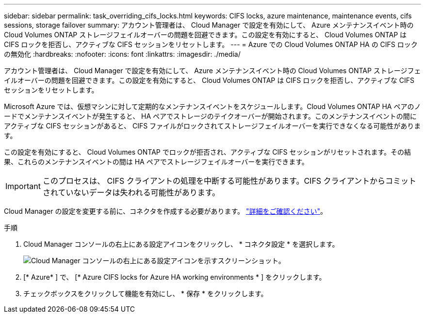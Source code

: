 ---
sidebar: sidebar 
permalink: task_overriding_cifs_locks.html 
keywords: CIFS locks, azure maintenance, maintenance events, cifs sessions, storage failover 
summary: アカウント管理者は、 Cloud Manager で設定を有効にして、 Azure メンテナンスイベント時の Cloud Volumes ONTAP ストレージフェイルオーバーの問題を回避できます。この設定を有効にすると、 Cloud Volumes ONTAP は CIFS ロックを拒否し、アクティブな CIFS セッションをリセットします。 
---
= Azure での Cloud Volumes ONTAP HA の CIFS ロックの無効化
:hardbreaks:
:nofooter: 
:icons: font
:linkattrs: 
:imagesdir: ./media/


[role="lead"]
アカウント管理者は、 Cloud Manager で設定を有効にして、 Azure メンテナンスイベント時の Cloud Volumes ONTAP ストレージフェイルオーバーの問題を回避できます。この設定を有効にすると、 Cloud Volumes ONTAP は CIFS ロックを拒否し、アクティブな CIFS セッションをリセットします。

Microsoft Azure では、仮想マシンに対して定期的なメンテナンスイベントをスケジュールします。Cloud Volumes ONTAP HA ペアのノードでメンテナンスイベントが発生すると、 HA ペアでストレージのテイクオーバーが開始されます。このメンテナンスイベントの間にアクティブな CIFS セッションがあると、 CIFS ファイルがロックされてストレージフェイルオーバーを実行できなくなる可能性があります。

この設定を有効にすると、 Cloud Volumes ONTAP でロックが拒否され、アクティブな CIFS セッションがリセットされます。その結果、これらのメンテナンスイベントの間は HA ペアでストレージフェイルオーバーを実行できます。


IMPORTANT: このプロセスは、 CIFS クライアントの処理を中断する可能性があります。CIFS クライアントからコミットされていないデータは失われる可能性があります。

Cloud Manager の設定を変更する前に、コネクタを作成する必要があります。 link:concept_connectors.html#how-to-create-a-connector["詳細をご確認ください"]。

.手順
. Cloud Manager コンソールの右上にある設定アイコンをクリックし、 * コネクタ設定 * を選択します。
+
image:screenshot_settings_icon.gif["Cloud Manager コンソールの右上にある設定アイコンを示すスクリーンショット。"]

. [* Azure* ] で、 [* Azure CIFS locks for Azure HA working environments * ] をクリックします。
. チェックボックスをクリックして機能を有効にし、 * 保存 * をクリックします。

